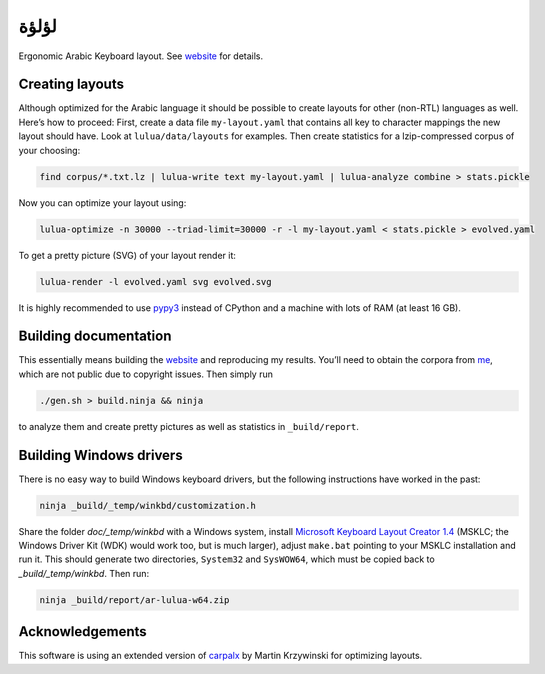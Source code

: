 لؤلؤة
=====

.. image:: https://github.com/PromyLOPh/lulua/workflows/CI/badge.svg

Ergonomic Arabic Keyboard layout. See website_ for details.

.. _website: https://6xq.net/لؤلؤة/

Creating layouts
----------------

Although optimized for the Arabic language it should be possible to create
layouts for other (non-RTL) languages as well. Here’s how to proceed: First,
create a data file ``my-layout.yaml`` that contains all key to character
mappings the new layout should have. Look at ``lulua/data/layouts`` for
examples.  Then create statistics for a lzip-compressed corpus of your
choosing:

.. code:: bash

    find corpus/*.txt.lz | lulua-write text my-layout.yaml | lulua-analyze combine > stats.pickle

Now you can optimize your layout using:

.. code:: bash

   lulua-optimize -n 30000 --triad-limit=30000 -r -l my-layout.yaml < stats.pickle > evolved.yaml

To get a pretty picture (SVG) of your layout render it:

.. code:: bash

   lulua-render -l evolved.yaml svg evolved.svg

It is highly recommended to use pypy3_ instead of CPython and a machine with
lots of RAM (at least 16 GB).

.. _pypy3: http://pypy.org/

Building documentation
----------------------

This essentially means building the website_ and reproducing my results. You’ll
need to obtain the corpora from me_, which are not public due to copyright
issues. Then simply run

.. code:: bash

   ./gen.sh > build.ninja && ninja

to analyze them and create pretty pictures as well as statistics in ``_build/report``.

.. _me: lars+lulua@6xq.net

Building Windows drivers
------------------------

There is no easy way to build Windows keyboard drivers, but the following
instructions have worked in the past:

.. code:: bash

    ninja _build/_temp/winkbd/customization.h

Share the folder `doc/_temp/winkbd` with a Windows system, install `Microsoft
Keyboard Layout Creator 1.4`_ (MSKLC; the Windows Driver Kit (WDK) would work
too, but is much larger), adjust ``make.bat`` pointing to your MSKLC
installation and run it. This should generate two directories, ``System32`` and
``SysWOW64``, which must be copied back to `_build/_temp/winkbd`. Then run:

.. code:: bash

    ninja _build/report/ar-lulua-w64.zip

.. _Microsoft Keyboard Layout Creator 1.4: https://www.microsoft.com/en-us/download/details.aspx?id=22339

Acknowledgements
----------------

This software is using an extended version of carpalx_ by Martin Krzywinski for
optimizing layouts.

.. _carpalx: http://mkweb.bcgsc.ca/carpalx/?typing_effort

